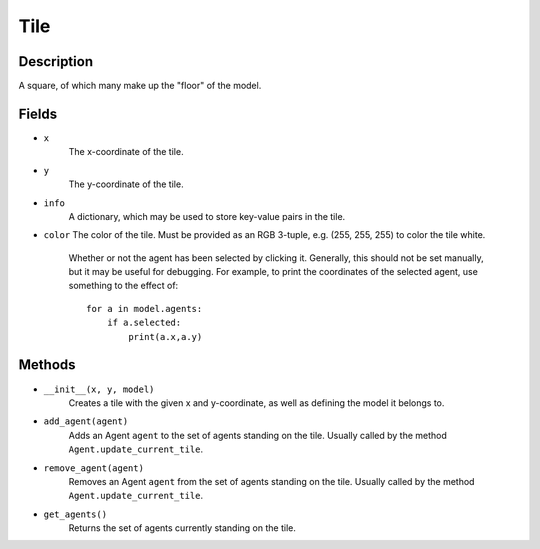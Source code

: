 Tile
=====

Description
-----------
A square, of which many make up the "floor" of the model.

Fields
------
* ``x``
    The x-coordinate of the tile.

* ``y``
    The y-coordinate of the tile.

* ``info``
    A dictionary, which may be used to store key-value pairs in the tile.

* ``color``
  The color of the tile. Must be provided as an RGB 3-tuple, e.g. (255, 255, 255) to color the tile white.


    Whether or not the agent has been selected by clicking it. Generally, this should not be set manually, but it may be useful for debugging. For example, to print the coordinates of the selected agent, use something to the effect of:
    ::

        for a in model.agents:
            if a.selected:
                print(a.x,a.y)


Methods
-------
* ``__init__(x, y, model)``
    Creates a tile with the given x and y-coordinate, as well as defining the model it belongs to.

* ``add_agent(agent)``
    Adds an Agent ``agent`` to the set of agents standing on the tile. Usually called by the method ``Agent.update_current_tile``.

* ``remove_agent(agent)``
    Removes an Agent ``agent`` from the set of agents standing on the tile. Usually called by the method ``Agent.update_current_tile``.

* ``get_agents()``
    Returns the set of agents currently standing on the tile.
